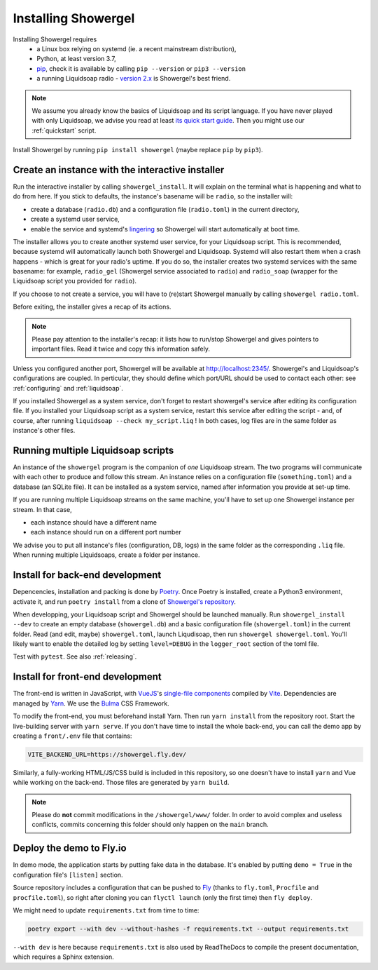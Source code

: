 Installing Showergel
====================

Installing Showergel requires
 * a Linux box relying on systemd (ie. a recent mainstream distribution),
 * Python, at least version 3.7,
 * pip_, check it is available by calling ``pip --version`` or ``pip3 --version``
 * a running Liquidsoap radio - `version 2.x <https://www.liquidsoap.info/doc-2.1.4/install.html>`_
   is Showergel's best friend.

.. note::
  
  We assume you already know the basics of Liquidsoap and its script language.
  If you have never played with only Liquidsoap, we advise you read at least
  `its quick start guide <https://www.liquidsoap.info/doc-dev/quick_start.html>`_.
  Then you might use our :ref:`quickstart` script.

Install Showergel by running ``pip install showergel`` (maybe replace ``pip`` by ``pip3``).


Create an instance with the interactive installer
-------------------------------------------------

Run the interactive installer by calling ``showergel_install``.
It will explain on the terminal what is happening and what to do from here.
If you stick to defaults, the instance's basename will be ``radio``,
so the installer will:

* create a database (``radio.db``)
  and a configuration file (``radio.toml``) in the current directory,
* create a systemd user service,
* enable the service and systemd's lingering_ so Showergel will start automatically at boot time.

The installer allows you to create another systemd user service, for your Liquidsoap script.
This is recommended, because systemd will automatically launch both Showergel and Liquidsoap.
Systemd will also restart them when a crash happens - which is great for your radio's uptime.
If you do so, the installer creates two systemd services with the same basename:
for example, ``radio_gel`` (Showergel service associated to ``radio``)
and ``radio_soap`` (wrapper for the Liquidsoap script you provided for ``radio``).

If you choose to not create a service, you will have to (re)start Showergel
manually by calling ``showergel radio.toml``.

Before exiting, the installer gives a recap of its actions.

.. note::
  Please pay attention to the installer's recap:
  it lists how to run/stop Showergel and gives pointers to important files.
  Read it twice and copy this information safely.

Unless you configured another port, Showergel will be available at http://localhost:2345/.
Showergel's and Liquidsoap's configurations are coupled.
In perticular, they should define which port/URL should be used to contact each other:
see :ref:`configuring` and :ref:`liquidsoap`.

If you installed Showergel as a system service,
don't forget to restart showergel's service after editing its configuration file.
If you installed your Liquidsoap script as a system service,
restart this service after editing the script -
and, of course, after running ``liquidsoap --check my_script.liq`` !
In both cases, log files are in the same folder as instance's other files.


Running multiple Liquidsoap scripts
-----------------------------------

An instance of the ``showergel`` program is the companion of *one* Liquidsoap stream.
The two programs will communicate with each other to produce and follow this stream.
An instance relies on a configuration file (``something.toml``) and a database (an SQLite file).
It can be installed as a system service,
named after information you provide at set-up time.

If you are running multiple Liquidsoap streams on the same machine,
you'll have to set up one Showergel instance per stream.
In that case,

* each instance should have a different name
* each instance should run on a different port number

We advise you to put all instance's files (configuration, DB, logs)
in the same folder as the corresponding ``.liq`` file.
When running multiple Liquidsoaps, create a folder per instance.


Install for back-end development
--------------------------------

Depencencies, installation and packing is done by Poetry_.
Once Poetry is installed,
create a Python3 environment,
activate it, and run ``poetry install`` from a clone of
`Showergel's repository <https://github.com/martinkirch/showergel>`_.

When developping, your Liquidsoap script and Showergel should be launched manually.
Run ``showergel_install --dev`` to create an empty database (``showergel.db``)
and a basic configuration file (``showergel.toml``)
in the current folder.
Read (and edit, maybe) ``showergel.toml``,
launch Liqudisoap, then run ``showergel showergel.toml``.
You'll likely want to enable the detailed log by setting ``level=DEBUG``
in the ``logger_root`` section of the toml file.

Test with ``pytest``. See also :ref:`releasing`.

Install for front-end development
---------------------------------

The front-end is written in JavaScript,
with VueJS_'s `single-file components <https://v3.vuejs.org/guide/single-file-component.html>`_
compiled by Vite_. Dependencies are managed by Yarn_.
We use the Bulma_ CSS Framework.

To modify the front-end, you must beforehand install Yarn.
Then run ``yarn install`` from the repository root.
Start the live-building server with ``yarn serve``.
If you don't have time to install the whole back-end,
you can call the demo app by creating a ``front/.env`` file that contains:

.. code-block::

    VITE_BACKEND_URL=https://showergel.fly.dev/

Similarly, a fully-working HTML/JS/CSS build is included in this repository,
so one doesn't have to install ``yarn`` and Vue while working on the back-end.
Those files are generated by ``yarn build``.

.. note::
  
  Please do **not** commit modifications in the ``/showergel/www/`` folder.
  In order to avoid complex and useless conflicts, commits concerning this folder
  should only happen on the ``main`` branch.


Deploy the demo to Fly.io
-------------------------

In demo mode, the application starts by putting fake data in the database.
It's enabled by putting ``demo = True`` in the configuration file's ``[listen]`` section.

Source repository includes a configuration that can be pushed to Fly_
(thanks to ``fly.toml``, ``Procfile`` and ``procfile.toml``),
so right after cloning you can ``flyctl launch`` (only the first time) then ``fly deploy``.

We might need to update ``requirements.txt`` from time to time:

.. code-block:: bash

    poetry export --with dev --without-hashes -f requirements.txt --output requirements.txt

``--with dev`` is here because ``requirements.txt`` is also used by ReadTheDocs
to compile the present documentation, which requires a Sphinx extension.


.. _Poetry: https://python-poetry.org/
.. _lingering: https://www.freedesktop.org/software/systemd/man/loginctl.html
.. _Yarn: https://yarnpkg.com/
.. _VueJS: https://vuejs.org/
.. _Bulma: https://bulma.io/
.. _Vite: https://vitejs.dev/
.. _pip: https://pip.pypa.io/en/stable/installing/
.. _Fly: https://fly.io/
